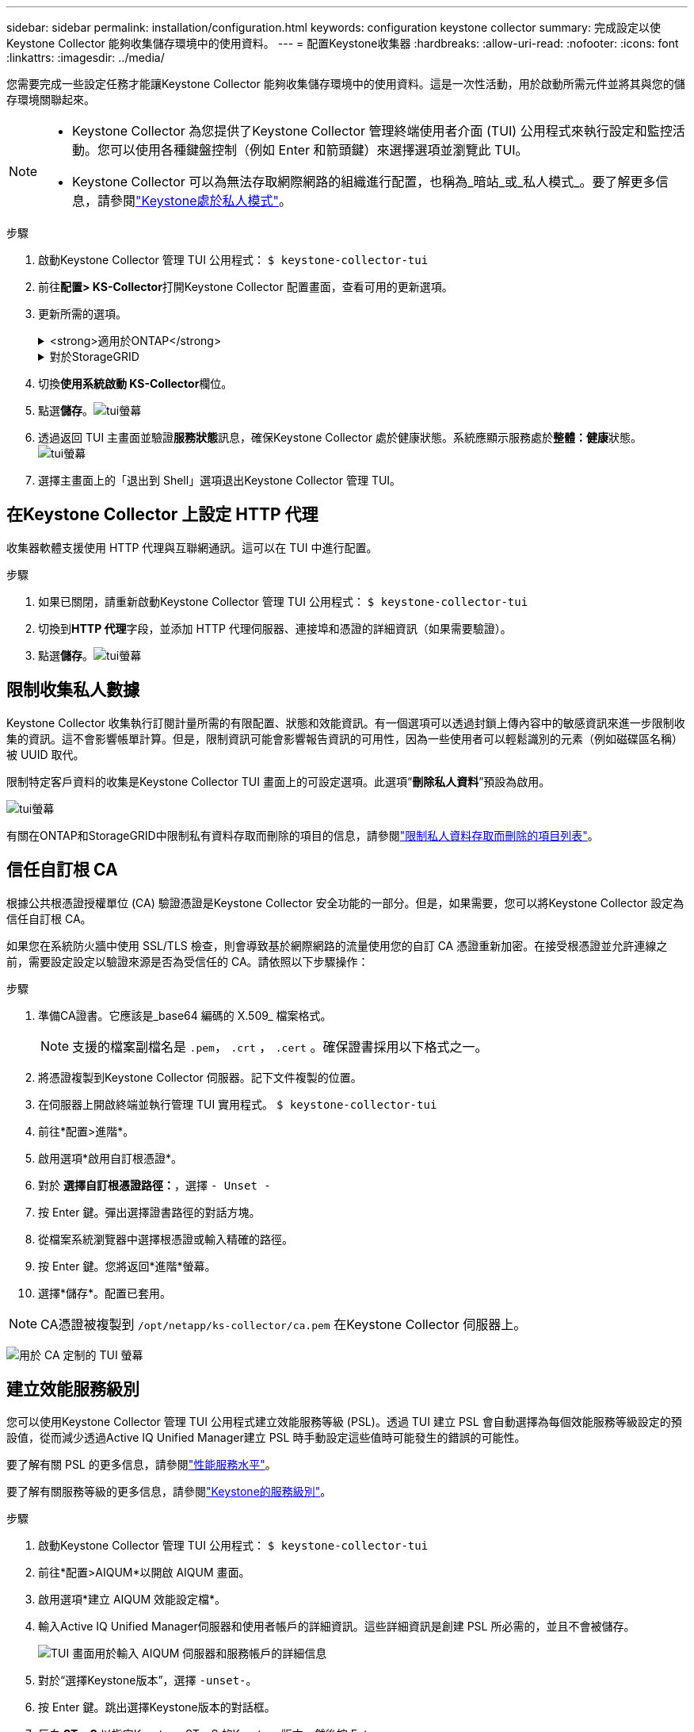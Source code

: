 ---
sidebar: sidebar 
permalink: installation/configuration.html 
keywords: configuration keystone collector 
summary: 完成設定以使Keystone Collector 能夠收集儲存環境中的使用資料。 
---
= 配置Keystone收集器
:hardbreaks:
:allow-uri-read: 
:nofooter: 
:icons: font
:linkattrs: 
:imagesdir: ../media/


[role="lead"]
您需要完成一些設定任務才能讓Keystone Collector 能夠收集儲存環境中的使用資料。這是一次性活動，用於啟動所需元件並將其與您的儲存環境關聯起來。

[NOTE]
====
* Keystone Collector 為您提供了Keystone Collector 管理終端使用者介面 (TUI) 公用程式來執行設定和監控活動。您可以使用各種鍵盤控制（例如 Enter 和箭頭鍵）來選擇選項並瀏覽此 TUI。
* Keystone Collector 可以為無法存取網際網路的組織進行配置，也稱為_暗站_或_私人模式_。要了解更多信息，請參閱link:../dark-sites/overview.html["Keystone處於私人模式"]。


====
.步驟
. 啟動Keystone Collector 管理 TUI 公用程式：
`$ keystone-collector-tui`
. 前往**配置> KS-Collector**打開Keystone Collector 配置畫面，查看可用的更新選項。
. 更新所需的選項。
+
.<strong>適用於ONTAP</strong>
[%collapsible]
====
** *收集ONTAP使用情況*：此選項可收集ONTAP的使用資料。新增Active IQ Unified Manager （Unified Manager）伺服器和服務帳戶的詳細資訊。
** *收集ONTAP效能資料*：此選項可收集ONTAP的效能資料。預設情況下，此功能是禁用的。如果您的環境需要出於 SLA 目的進行效能監控，請啟用此選項。提供 Unified Manager 資料庫使用者帳戶詳細資訊。有關建立資料庫使用者的信息，請參閱link:../installation/addl-req.html["建立 Unified Manager 用戶"]。
** *刪除私人數據*：此選項刪除客戶的特定私人數據，預設為啟用。有關啟用此選項後哪些數據將從指標中排除的信息，請參閱link:../installation/configuration.html#limit-collection-of-private-data["限制收集私人數據"]。


====
+
.對於StorageGRID
[%collapsible]
====
** *收集StorageGRID使用情況*：此選項可以收集節點使用情況的詳細資訊。新增StorageGRID節點位址和使用者詳細資料。
** *刪除私人數據*：此選項刪除客戶的特定私人數據，預設為啟用。有關啟用此選項後哪些數據將從指標中排除的信息，請參閱link:../installation/configuration.html#limit-collection-of-private-data["限制收集私人數據"]。


====
. 切換**使用系統啟動 KS-Collector**欄位。
. 點選**儲存**。image:tui-1.png["tui螢幕"]
. 透過返回 TUI 主畫面並驗證**服務狀態**訊息，確保Keystone Collector 處於健康狀態。系統應顯示服務處於**整體：健康**狀態。image:tui-2.png["tui螢幕"]
. 選擇主畫面上的「退出到 Shell」選項退出Keystone Collector 管理 TUI。




== 在Keystone Collector 上設定 HTTP 代理

收集器軟體支援使用 HTTP 代理與互聯網通訊。這可以在 TUI 中進行配置。

.步驟
. 如果已關閉，請重新啟動Keystone Collector 管理 TUI 公用程式：
`$ keystone-collector-tui`
. 切換到**HTTP 代理**字段，並添加 HTTP 代理伺服器、連接埠和憑證的詳細資訊（如果需要驗證）。
. 點選**儲存**。image:tui-3.png["tui螢幕"]




== 限制收集私人數據

Keystone Collector 收集執行訂閱計量所需的有限配置、狀態和效能資訊。有一個選項可以透過封鎖上傳內容中的敏感資訊來進一步限制收集的資訊。這不會影響帳單計算。但是，限制資訊可能會影響報告資訊的可用性，因為一些使用者可以輕鬆識別的元素（例如磁碟區名稱）被 UUID 取代。

限制特定客戶資料的收集是Keystone Collector TUI 畫面上的可設定選項。此選項“*刪除私人資料*”預設為啟用。

image:tui-4.png["tui螢幕"]

有關在ONTAP和StorageGRID中限制私有資料存取而刪除的項目的信息，請參閱link:../installation/data-collection.html["限制私人資料存取而刪除的項目列表"]。



== 信任自訂根 CA

根據公共根憑證授權單位 (CA) 驗證憑證是Keystone Collector 安全功能的一部分。但是，如果需要，您可以將Keystone Collector 設定為信任自訂根 CA。

如果您在系統防火牆中使用 SSL/TLS 檢查，則會導致基於網際網路的流量使用您的自訂 CA 憑證重新加密。在接受根憑證並允許連線之前，需要設定設定以驗證來源是否為受信任的 CA。請依照以下步驟操作：

.步驟
. 準備CA證書。它應該是_base64 編碼的 X.509_ 檔案格式。
+

NOTE: 支援的檔案副檔名是 `.pem`， `.crt` ， `.cert` 。確保證書採用以下格式之一。

. 將憑證複製到Keystone Collector 伺服器。記下文件複製的位置。
. 在伺服器上開啟終端並執行管理 TUI 實用程式。
`$ keystone-collector-tui`
. 前往*配置>進階*。
. 啟用選項*啟用自訂根憑證*。
. 對於 *選擇自訂根憑證路徑：*，選擇 `- Unset -`
. 按 Enter 鍵。彈出選擇證書路徑的對話方塊。
. 從檔案系統瀏覽器中選擇根憑證或輸入精確的路徑。
. 按 Enter 鍵。您將返回*進階*螢幕。
. 選擇*儲存*。配置已套用。



NOTE: CA憑證被複製到 `/opt/netapp/ks-collector/ca.pem` 在Keystone Collector 伺服器上。

image:kc-custom-ca.png["用於 CA 定制的 TUI 螢幕"]



== 建立效能服務級別

您可以使用Keystone Collector 管理 TUI 公用程式建立效能服務等級 (PSL)。透過 TUI 建立 PSL 會自動選擇為每個效能服務等級設定的預設值，從而減少透過Active IQ Unified Manager建立 PSL 時手動設定這些值時可能發生的錯誤的可能性。

要了解有關 PSL 的更多信息，請參閱link:https://docs.netapp.com/us-en/active-iq-unified-manager/storage-mgmt/concept_manage_performance_service_levels.html["性能服務水平"^]。

要了解有關服務等級的更多信息，請參閱link:https://docs.netapp.com/us-en/keystone-staas/concepts/service-levels.html#service-levels-for-file-and-block-storage["Keystone的服務級別"^]。

.步驟
. 啟動Keystone Collector 管理 TUI 公用程式：
`$ keystone-collector-tui`
. 前往*配置>AIQUM*以開啟 AIQUM 畫面。
. 啟用選項*建立 AIQUM 效能設定檔*。
. 輸入Active IQ Unified Manager伺服器和使用者帳戶的詳細資訊。這些詳細資訊是創建 PSL 所必需的，並且不會被儲存。
+
image:qos-account-details-1.png["TUI 畫面用於輸入 AIQUM 伺服器和服務帳戶的詳細信息"]

. 對於“選擇Keystone版本”，選擇 `-unset-`。
. 按 Enter 鍵。跳出選擇Keystone版本的對話框。
. 反白 *STaaS* 以指定Keystone STaaS 的Keystone版本，然後按 Enter。
+
image:qos-STaaS-selection-2.png["用於指定Keystone版本的 TUI 螢幕"]

+

NOTE: 您可以反白Keystone訂閱服務版本 1 的 *KFS* 選項。Keystone訂閱服務與Keystone STaaS 在組成效能服務等級、服務產品和計費原則方面有所不同。要了解更多信息，請參閱link:https://docs.netapp.com/us-en/keystone-staas/subscription-services-v1.html["Keystone訂閱服務 | 版本 1"^]。

. 所有支援的Keystone效能服務等級將顯示在指定Keystone版本的 *選擇Keystone服務等級* 選項中。從清單中啟用所需的效能服務等級。
+
image:qos-STaaS-selection-3.png["TUI 螢幕顯示所有支援的Keystone服務級別"]

+

NOTE: 您可以同時選擇多個效能服務等級來建立 PSL。

. 選擇“*儲存*”並按 Enter。將建立效能服務等級。
+
您可以在Active IQ Unified Manager中的 *效能服務等級* 頁面上查看已建立的 PSL，例如 STaaS 的 Premium-KS-STaaS 或 KFS 的 Extreme KFS。如果建立的 PSL 無法滿足您的要求，那麼您可以修改 PSL 以滿足您的需求。要了解更多信息，請參閱link:https://docs.netapp.com/us-en/active-iq-unified-manager/storage-mgmt/task_create_and_edit_psls.html["建立和編輯效能服務級別"^]。

+
image:qos-performance-sl.png["顯示已建立的 AQoS 策略的 UI 螢幕截圖"]




TIP: 如果所選效能服務等級的 PSL 已存在於指定的Active IQ Unified Manger 伺服器上，則無法再次建立它。如果您嘗試這樣做，您將收到一條錯誤訊息。image:qos-failed-policy-1.png["TUI 螢幕顯示策略建立錯誤訊息"]

